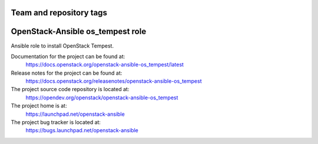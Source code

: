 ========================
Team and repository tags
========================

.. image:: https://governance.openstack.org/tc/badges/openstack-ansible-os_tempest.svg
    :target: https://governance.openstack.org/tc/reference/tags/index.html

.. Change things from this point on

=================================
OpenStack-Ansible os_tempest role
=================================

Ansible role to install OpenStack Tempest.

Documentation for the project can be found at:
  https://docs.openstack.org/openstack-ansible-os_tempest/latest

Release notes for the project can be found at:
  https://docs.openstack.org/releasenotes/openstack-ansible-os_tempest

The project source code repository is located at:
  https://opendev.org/openstack/openstack-ansible-os_tempest

The project home is at:
  https://launchpad.net/openstack-ansible

The project bug tracker is located at:
  https://bugs.launchpad.net/openstack-ansible
